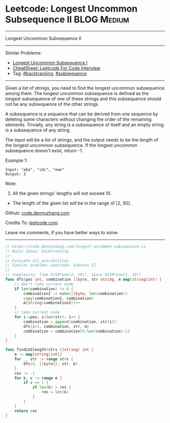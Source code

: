 * Leetcode: Longest Uncommon Subsequence II                                              :BLOG:Medium:
#+STARTUP: showeverything
#+OPTIONS: toc:nil \n:t ^:nil creator:nil d:nil
:PROPERTIES:
:type:     backtracking
:END:
---------------------------------------------------------------------
Longest Uncommon Subsequence II
---------------------------------------------------------------------
#+BEGIN_HTML
<a href="https://github.com/dennyzhang/code.dennyzhang.com/tree/master/problems/longest-uncommon-subsequence-ii"><img align="right" width="200" height="183" src="https://www.dennyzhang.com/wp-content/uploads/denny/watermark/github.png" /></a>
#+END_HTML
Similar Problems:
- [[https://code.dennyzhang.com/longest-uncommon-subsequence-i][Longest Uncommon Subsequence I]]
- [[https://cheatsheet.dennyzhang.com/cheatsheet-leetcode-A4][CheatSheet: Leetcode For Code Interview]]
- Tag: [[https://code.dennyzhang.com/review-backtracking][#backtracking]], [[https://code.dennyzhang.com/followup-subsequence][#subsequence]]
---------------------------------------------------------------------
Given a list of strings, you need to find the longest uncommon subsequence among them. The longest uncommon subsequence is defined as the longest subsequence of one of these strings and this subsequence should not be any subsequence of the other strings.

A subsequence is a sequence that can be derived from one sequence by deleting some characters without changing the order of the remaining elements. Trivially, any string is a subsequence of itself and an empty string is a subsequence of any string.

The input will be a list of strings, and the output needs to be the length of the longest uncommon subsequence. If the longest uncommon subsequence doesn't exist, return -1.

Example 1:
#+BEGIN_EXAMPLE
Input: "aba", "cdc", "eae"
Output: 3
#+END_EXAMPLE
Note:

1. All the given strings' lengths will not exceed 10.
- The length of the given list will be in the range of [2, 50].

Github: [[https://github.com/dennyzhang/code.dennyzhang.com/tree/master/problems/longest-uncommon-subsequence-ii][code.dennyzhang.com]]

Credits To: [[https://leetcode.com/problems/longest-uncommon-subsequence-ii/description/][leetcode.com]]

Leave me comments, if you have better ways to solve.
---------------------------------------------------------------------

#+BEGIN_SRC go
// https://code.dennyzhang.com/longest-uncommon-subsequence-ii
// Basic Ideas: backtracking
//
// Evaluate all possiblities
// Similar problem: Leetcode: Subsets II
//
// Complexity: Time O(50*pow(2, 10)), Space O(50*pow(2, 10))
func dfs(pos int, combination []byte, str string, m map[string]int) {
    // don't take current node
    if len(combination) != 0 {
        combination2 := make([]byte, len(combination))
        copy(combination2, combination)
        m[string(combination2)]++
    }
    // take current node
    for i:=pos; i<len(str); i++ {
        combination = append(combination, str[i])
        dfs(i+1, combination, str, m)
        combination = combination[0:len(combination)-1]
    }
}

func findLUSlength(strs []string) int {
    m := map[string]int{}
    for _, str := range strs {
        dfs(0, []byte{}, str, m)
    }
    res := -1
    for k, v := range m {
        if v == 1 {
            if len(k) > res {
                res = len(k)
            }
        }
    }
    return res
}
#+END_SRC

#+BEGIN_HTML
<div style="overflow: hidden;">
<div style="float: left; padding: 5px"> <a href="https://www.linkedin.com/in/dennyzhang001"><img src="https://www.dennyzhang.com/wp-content/uploads/sns/linkedin.png" alt="linkedin" /></a></div>
<div style="float: left; padding: 5px"><a href="https://github.com/dennyzhang"><img src="https://www.dennyzhang.com/wp-content/uploads/sns/github.png" alt="github" /></a></div>
<div style="float: left; padding: 5px"><a href="https://www.dennyzhang.com/slack" target="_blank" rel="nofollow"><img src="https://www.dennyzhang.com/wp-content/uploads/sns/slack.png" alt="slack"/></a></div>
</div>
#+END_HTML
